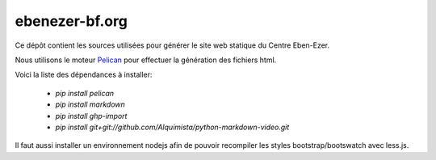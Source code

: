 ebenezer-bf.org
===============

Ce dépôt contient les sources utilisées pour générer le site web statique du
Centre Eben-Ezer.

Nous utilisons le moteur Pelican_ pour effectuer la génération des fichiers
html.

.. _`Pelican`: http://pelican.notmyidea.org

Voici la liste des dépendances à installer:

    * `pip install pelican`
    * `pip install markdown`
    * `pip install ghp-import`
    * `pip install git+git://github.com/Alquimista/python-markdown-video.git`

Il faut aussi installer un environnement nodejs afin de pouvoir recompiler les
styles bootstrap/bootswatch avec less.js.
